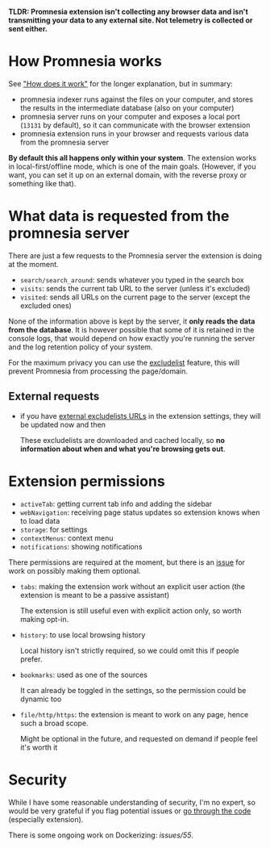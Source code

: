 *TLDR: Promnesia extension isn't collecting any browser data and isn't transmitting your data to any external site. Not telemetry is collected or sent either.*

* How Promnesia works
See [[file:../README.org#how-does-it-work]["How does it work"]] for the longer explanation, but in summary:

- promnesia indexer runs against the files on your computer, and stores the results in the intermediate database (also on your computer)
- promnesia server runs on your computer and exposes a local port (=13131= by default), so it can communicate with the browser extension
- promnesia extension runs in your browser and requests various data from the promnesia server

*By default this all happens only within your system*. The extension works in local-first/offline mode, which is one of the main goals.
(However, if you want, you can set it up on an external domain, with the reverse proxy or something like that).

* What data is requested from the promnesia server

There are just a few requests to the Promnesia server the extension is doing at the moment.

- ~search/search_around~: sends whatever you typed in the search box
- ~visits~: sends the current tab URL to the server (unless it's excluded)
- ~visited~: sends all URLs on the current page to the server (except the excluded ones)

None of the information above is kept by the server, it *only reads the data from the database*.
It is however possible that some of it is retained in the console logs, that would depend on how exactly you're running the server and the log retention policy of your system.

# for fuck's sake, github doesn't support file:GUIDE.org::#excludelist link...
# so it's either broken in emacs or in org-mode. fucking hell
For the maximum privacy you can use the [[file:GUIDE.org#excludelist][excludelist]] feature, this will prevent Promnesia from processing the page/domain.

# TODO if you want to backup your browser history and feed in promnesia (e.g. to overcome the 90 days limit etc)

** External requests

- if you have [[file:GUIDE.org#excludelist][external excludelists URLs]] in the extension settings, they will be updated now and then

  These excludelists are downloaded and cached locally, so *no information about when and what you're browsing gets out*.


* Extension permissions
- =activeTab=: getting current tab info and adding the sidebar
- =webNavigation=: receiving page status updates so extension knows when to load data
- =storage=: for settings
- =contextMenus=: context menu
- =notifications=: showing notifications
# NOTE: not used for now
# - =webNavigation=: watching page state changes (to trigger the extension on page load)

There permissions are required at the moment, but there is an [[https://github.com/karlicoss/promnesia/issues/97][issue]] for work on possibly making them optional.

- =tabs=: making the extension work without an explicit user action (the extension is meant to be a passive assistant)

  The extension is still useful even with explicit action only, so worth making opt-in.
- =history=: to use local browsing history

  Local history isn't strictly required, so we could omit this if people prefer.
- =bookmarks=: used as one of the sources

  It can already be toggled in the settings, so the permission could be dynamic too
- =file/http/https=: the extension is meant to work on any page, hence such a broad scope.

  Might be optional in the future, and requested on demand if people feel it's worth it

* Security
While I have some reasonable understanding of security, I'm no expert, so would be very grateful if you flag potential issues or [[https://github.com/karlicoss/promnesia/issues/14][go through the code]] (especially extension).

There is some ongoing work on Dockerizing: [[promnesia][issues/55]].
